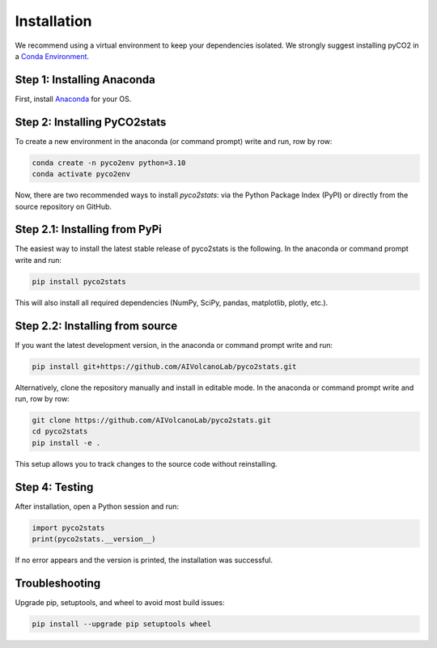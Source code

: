 Installation
============
We recommend using a virtual environment to keep your dependencies isolated. We strongly suggest installing pyCO2 in a `Conda Environment <https://docs.conda.io/projects/conda/en/latest/user-guide/getting-started.html>`_. 

Step 1: Installing Anaconda
---------------------------
First, install `Anaconda <https://www.anaconda.com/download/success>`_ for your OS.

Step 2: Installing PyCO2stats
-----------------------------
To create a new environment in the anaconda (or command prompt) write and run, row by row:

.. code-block:: bash

  conda create -n pyco2env python=3.10
  conda activate pyco2env

Now, there are two recommended ways to install *pyco2stats*: via the Python Package Index (PyPI) or directly from the source repository on GitHub.

Step 2.1: Installing from PyPi
------------------------------
The easiest way to install the latest stable release of pyco2stats is the following. In the anaconda or command prompt write and run:

.. code-block:: bash

  pip install pyco2stats

This will also install all required dependencies (NumPy, SciPy, pandas, matplotlib, plotly, etc.).

Step 2.2: Installing from source
--------------------------------

If you want the latest development version, in the anaconda or command prompt write and run:

.. code-block:: bash

  pip install git+https://github.com/AIVolcanoLab/pyco2stats.git

Alternatively, clone the repository manually and install in editable mode. In the anaconda or command prompt write and run, row by row:

.. code-block:: bash

  git clone https://github.com/AIVolcanoLab/pyco2stats.git
  cd pyco2stats
  pip install -e .

This setup allows you to track changes to the source code without reinstalling.

Step 4: Testing
---------------

After installation, open a Python session and run:

.. code-block:: bash

  import pyco2stats
  print(pyco2stats.__version__)

If no error appears and the version is printed, the installation was successful.

Troubleshooting
---------------

Upgrade pip, setuptools, and wheel to avoid most build issues:

.. code-block:: bash

  pip install --upgrade pip setuptools wheel
